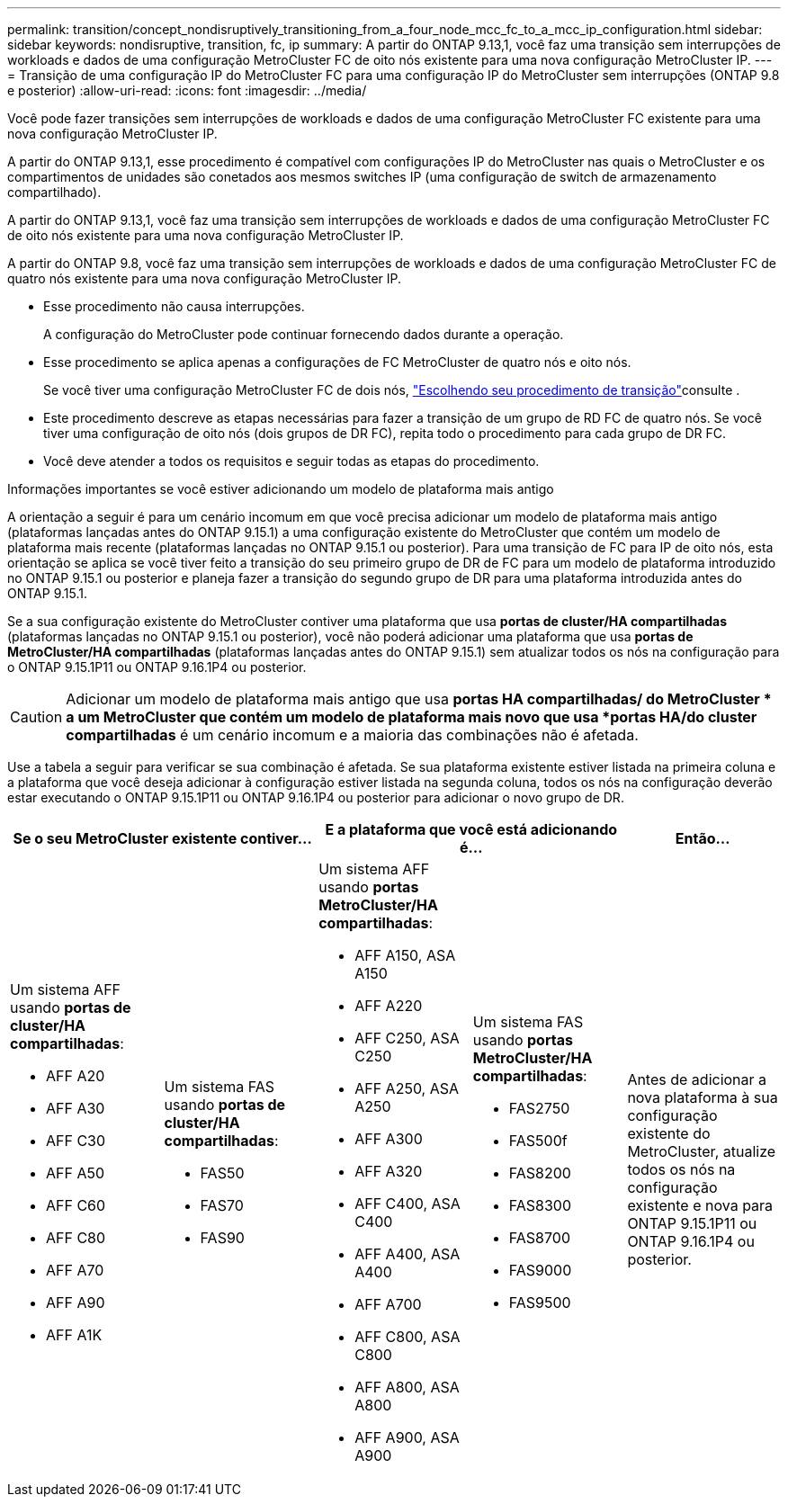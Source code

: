 ---
permalink: transition/concept_nondisruptively_transitioning_from_a_four_node_mcc_fc_to_a_mcc_ip_configuration.html 
sidebar: sidebar 
keywords: nondisruptive, transition, fc, ip 
summary: A partir do ONTAP 9.13,1, você faz uma transição sem interrupções de workloads e dados de uma configuração MetroCluster FC de oito nós existente para uma nova configuração MetroCluster IP. 
---
= Transição de uma configuração IP do MetroCluster FC para uma configuração IP do MetroCluster sem interrupções (ONTAP 9.8 e posterior)
:allow-uri-read: 
:icons: font
:imagesdir: ../media/


[role="lead"]
Você pode fazer transições sem interrupções de workloads e dados de uma configuração MetroCluster FC existente para uma nova configuração MetroCluster IP.

A partir do ONTAP 9.13,1, esse procedimento é compatível com configurações IP do MetroCluster nas quais o MetroCluster e os compartimentos de unidades são conetados aos mesmos switches IP (uma configuração de switch de armazenamento compartilhado).

A partir do ONTAP 9.13,1, você faz uma transição sem interrupções de workloads e dados de uma configuração MetroCluster FC de oito nós existente para uma nova configuração MetroCluster IP.

A partir do ONTAP 9.8, você faz uma transição sem interrupções de workloads e dados de uma configuração MetroCluster FC de quatro nós existente para uma nova configuração MetroCluster IP.

* Esse procedimento não causa interrupções.
+
A configuração do MetroCluster pode continuar fornecendo dados durante a operação.

* Esse procedimento se aplica apenas a configurações de FC MetroCluster de quatro nós e oito nós.
+
Se você tiver uma configuração MetroCluster FC de dois nós, link:concept_choosing_your_transition_procedure_mcc_transition.html["Escolhendo seu procedimento de transição"]consulte .

* Este procedimento descreve as etapas necessárias para fazer a transição de um grupo de RD FC de quatro nós. Se você tiver uma configuração de oito nós (dois grupos de DR FC), repita todo o procedimento para cada grupo de DR FC.
* Você deve atender a todos os requisitos e seguir todas as etapas do procedimento.


.Informações importantes se você estiver adicionando um modelo de plataforma mais antigo
A orientação a seguir é para um cenário incomum em que você precisa adicionar um modelo de plataforma mais antigo (plataformas lançadas antes do ONTAP 9.15.1) a uma configuração existente do MetroCluster que contém um modelo de plataforma mais recente (plataformas lançadas no ONTAP 9.15.1 ou posterior).  Para uma transição de FC para IP de oito nós, esta orientação se aplica se você tiver feito a transição do seu primeiro grupo de DR de FC para um modelo de plataforma introduzido no ONTAP 9.15.1 ou posterior e planeja fazer a transição do segundo grupo de DR para uma plataforma introduzida antes do ONTAP 9.15.1.

Se a sua configuração existente do MetroCluster contiver uma plataforma que usa *portas de cluster/HA compartilhadas* (plataformas lançadas no ONTAP 9.15.1 ou posterior), você não poderá adicionar uma plataforma que usa *portas de MetroCluster/HA compartilhadas* (plataformas lançadas antes do ONTAP 9.15.1) sem atualizar todos os nós na configuração para o ONTAP 9.15.1P11 ou ONTAP 9.16.1P4 ou posterior.

[CAUTION]
====
Adicionar um modelo de plataforma mais antigo que usa *portas HA compartilhadas/ do MetroCluster * a um MetroCluster que contém um modelo de plataforma mais novo que usa *portas HA/do cluster compartilhadas* é um cenário incomum e a maioria das combinações não é afetada.

====
Use a tabela a seguir para verificar se sua combinação é afetada.  Se sua plataforma existente estiver listada na primeira coluna e a plataforma que você deseja adicionar à configuração estiver listada na segunda coluna, todos os nós na configuração deverão estar executando o ONTAP 9.15.1P11 ou ONTAP 9.16.1P4 ou posterior para adicionar o novo grupo de DR.

[cols="20,20,20,20,20"]
|===
2+| Se o seu MetroCluster existente contiver... 2+| E a plataforma que você está adicionando é... | Então... 


 a| 
Um sistema AFF usando *portas de cluster/HA compartilhadas*:

* AFF A20
* AFF A30
* AFF C30
* AFF A50
* AFF C60
* AFF C80
* AFF A70
* AFF A90
* AFF A1K

 a| 
Um sistema FAS usando *portas de cluster/HA compartilhadas*:

* FAS50
* FAS70
* FAS90

 a| 
Um sistema AFF usando *portas MetroCluster/HA compartilhadas*:

* AFF A150, ASA A150
* AFF A220
* AFF C250, ASA C250
* AFF A250, ASA A250
* AFF A300
* AFF A320
* AFF C400, ASA C400
* AFF A400, ASA A400
* AFF A700
* AFF C800, ASA C800
* AFF A800, ASA A800
* AFF A900, ASA A900

 a| 
Um sistema FAS usando *portas MetroCluster/HA compartilhadas*:

* FAS2750
* FAS500f
* FAS8200
* FAS8300
* FAS8700
* FAS9000
* FAS9500

| Antes de adicionar a nova plataforma à sua configuração existente do MetroCluster, atualize todos os nós na configuração existente e nova para ONTAP 9.15.1P11 ou ONTAP 9.16.1P4 ou posterior. 
|===